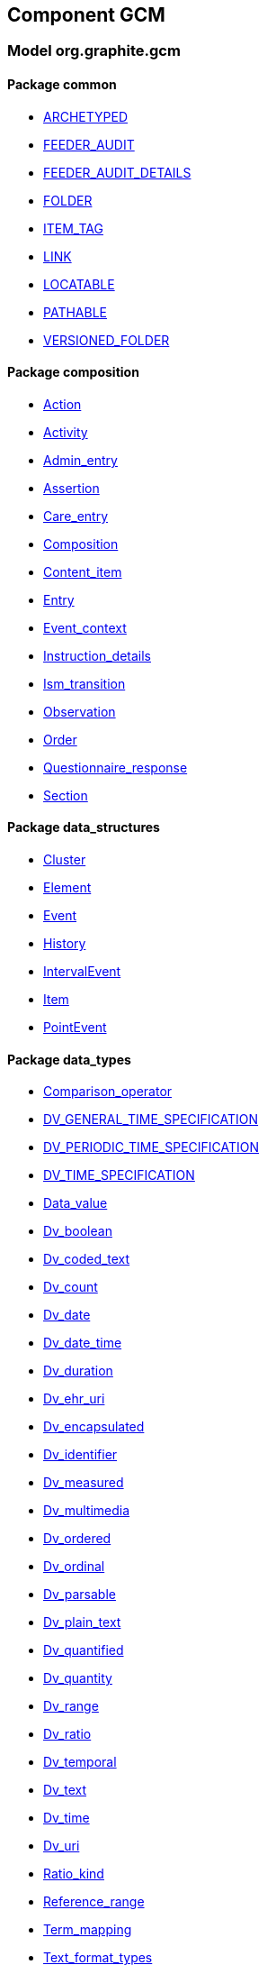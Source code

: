 
== Component GCM

=== Model org.graphite.gcm

==== Package common

[.xcode]
* link:/releases/GCM/{gcm_release}/common.html#_archetyped_class[ARCHETYPED^]
[.xcode]
* link:/releases/GCM/{gcm_release}/common.html#_feeder_audit_class[FEEDER_AUDIT^]
[.xcode]
* link:/releases/GCM/{gcm_release}/common.html#_feeder_audit_details_class[FEEDER_AUDIT_DETAILS^]
[.xcode]
* link:/releases/GCM/{gcm_release}/common.html#_folder_class[FOLDER^]
[.xcode]
* link:/releases/GCM/{gcm_release}/common.html#_item_tag_class[ITEM_TAG^]
[.xcode]
* link:/releases/GCM/{gcm_release}/common.html#_link_class[LINK^]
[.xcode]
* link:/releases/GCM/{gcm_release}/common.html#_locatable_class[LOCATABLE^]
[.xcode]
* link:/releases/GCM/{gcm_release}/common.html#_pathable_class[PATHABLE^]
[.xcode]
* link:/releases/GCM/{gcm_release}/common.html#_versioned_folder_class[VERSIONED_FOLDER^]

==== Package composition

[.xcode]
* link:/releases/GCM/{gcm_release}/ehr.html#_action_class[Action^]
[.xcode]
* link:/releases/GCM/{gcm_release}/ehr.html#_activity_class[Activity^]
[.xcode]
* link:/releases/GCM/{gcm_release}/ehr.html#_admin_entry_class[Admin_entry^]
[.xcode]
* link:/releases/GCM/{gcm_release}/ehr.html#_assertion_class[Assertion^]
[.xcode]
* link:/releases/GCM/{gcm_release}/ehr.html#_care_entry_class[Care_entry^]
[.xcode]
* link:/releases/GCM/{gcm_release}/ehr.html#_composition_class[Composition^]
[.xcode]
* link:/releases/GCM/{gcm_release}/ehr.html#_content_item_class[Content_item^]
[.xcode]
* link:/releases/GCM/{gcm_release}/ehr.html#_entry_class[Entry^]
[.xcode]
* link:/releases/GCM/{gcm_release}/ehr.html#_event_context_class[Event_context^]
[.xcode]
* link:/releases/GCM/{gcm_release}/ehr.html#_instruction_details_class[Instruction_details^]
[.xcode]
* link:/releases/GCM/{gcm_release}/ehr.html#_ism_transition_class[Ism_transition^]
[.xcode]
* link:/releases/GCM/{gcm_release}/ehr.html#_observation_class[Observation^]
[.xcode]
* link:/releases/GCM/{gcm_release}/ehr.html#_order_class[Order^]
[.xcode]
* link:/releases/GCM/{gcm_release}/ehr.html#_questionnaire_response_class[Questionnaire_response^]
[.xcode]
* link:/releases/GCM/{gcm_release}/ehr.html#_section_class[Section^]

==== Package data_structures

[.xcode]
* link:/releases/GCM/{gcm_release}/data_structures.html#_cluster_class[Cluster^]
[.xcode]
* link:/releases/GCM/{gcm_release}/data_structures.html#_element_class[Element^]
[.xcode]
* link:/releases/GCM/{gcm_release}/data_structures.html#_event_class[Event^]
[.xcode]
* link:/releases/GCM/{gcm_release}/data_structures.html#_history_class[History^]
[.xcode]
* link:/releases/GCM/{gcm_release}/data_structures.html#_intervalevent_class[IntervalEvent^]
[.xcode]
* link:/releases/GCM/{gcm_release}/data_structures.html#_item_class[Item^]
[.xcode]
* link:/releases/GCM/{gcm_release}/data_structures.html#_pointevent_class[PointEvent^]

==== Package data_types

[.xcode]
* link:/releases/GCM/{gcm_release}/data_types.html#_comparison_operator_enumeration[Comparison_operator^]
[.xcode]
* link:/releases/GCM/{gcm_release}/data_types.html#_dv_general_time_specification_class[DV_GENERAL_TIME_SPECIFICATION^]
[.xcode]
* link:/releases/GCM/{gcm_release}/data_types.html#_dv_periodic_time_specification_class[DV_PERIODIC_TIME_SPECIFICATION^]
[.xcode]
* link:/releases/GCM/{gcm_release}/data_types.html#_dv_time_specification_class[DV_TIME_SPECIFICATION^]
[.xcode]
* link:/releases/GCM/{gcm_release}/data_types.html#_data_value_class[Data_value^]
[.xcode]
* link:/releases/GCM/{gcm_release}/data_types.html#_dv_boolean_class[Dv_boolean^]
[.xcode]
* link:/releases/GCM/{gcm_release}/data_types.html#_dv_coded_text_class[Dv_coded_text^]
[.xcode]
* link:/releases/GCM/{gcm_release}/data_types.html#_dv_count_class[Dv_count^]
[.xcode]
* link:/releases/GCM/{gcm_release}/data_types.html#_dv_date_class[Dv_date^]
[.xcode]
* link:/releases/GCM/{gcm_release}/data_types.html#_dv_date_time_class[Dv_date_time^]
[.xcode]
* link:/releases/GCM/{gcm_release}/data_types.html#_dv_duration_class[Dv_duration^]
[.xcode]
* link:/releases/GCM/{gcm_release}/data_types.html#_dv_ehr_uri_class[Dv_ehr_uri^]
[.xcode]
* link:/releases/GCM/{gcm_release}/data_types.html#_dv_encapsulated_class[Dv_encapsulated^]
[.xcode]
* link:/releases/GCM/{gcm_release}/data_types.html#_dv_identifier_class[Dv_identifier^]
[.xcode]
* link:/releases/GCM/{gcm_release}/data_types.html#_dv_measured_class[Dv_measured^]
[.xcode]
* link:/releases/GCM/{gcm_release}/data_types.html#_dv_multimedia_class[Dv_multimedia^]
[.xcode]
* link:/releases/GCM/{gcm_release}/data_types.html#_dv_ordered_class[Dv_ordered^]
[.xcode]
* link:/releases/GCM/{gcm_release}/data_types.html#_dv_ordinal_class[Dv_ordinal^]
[.xcode]
* link:/releases/GCM/{gcm_release}/data_types.html#_dv_parsable_class[Dv_parsable^]
[.xcode]
* link:/releases/GCM/{gcm_release}/data_types.html#_dv_plain_text_class[Dv_plain_text^]
[.xcode]
* link:/releases/GCM/{gcm_release}/data_types.html#_dv_quantified_class[Dv_quantified^]
[.xcode]
* link:/releases/GCM/{gcm_release}/data_types.html#_dv_quantity_class[Dv_quantity^]
[.xcode]
* link:/releases/GCM/{gcm_release}/data_types.html#_dv_range_class[Dv_range^]
[.xcode]
* link:/releases/GCM/{gcm_release}/data_types.html#_dv_ratio_class[Dv_ratio^]
[.xcode]
* link:/releases/GCM/{gcm_release}/data_types.html#_dv_temporal_class[Dv_temporal^]
[.xcode]
* link:/releases/GCM/{gcm_release}/data_types.html#_dv_text_class[Dv_text^]
[.xcode]
* link:/releases/GCM/{gcm_release}/data_types.html#_dv_time_class[Dv_time^]
[.xcode]
* link:/releases/GCM/{gcm_release}/data_types.html#_dv_uri_class[Dv_uri^]
[.xcode]
* link:/releases/GCM/{gcm_release}/data_types.html#_ratio_kind_enumeration[Ratio_kind^]
[.xcode]
* link:/releases/GCM/{gcm_release}/data_types.html#_reference_range_class[Reference_range^]
[.xcode]
* link:/releases/GCM/{gcm_release}/data_types.html#_term_mapping_class[Term_mapping^]
[.xcode]
* link:/releases/GCM/{gcm_release}/data_types.html#_text_format_types_enumeration[Text_format_types^]

==== Package ehr

[.xcode]
* link:/releases/GCM/{gcm_release}/ehr.html#_access_control_settings_class[ACCESS_CONTROL_SETTINGS^]
[.xcode]
* link:/releases/GCM/{gcm_release}/ehr.html#_ehr_class[EHR^]
[.xcode]
* link:/releases/GCM/{gcm_release}/ehr.html#_ehr_access_class[EHR_ACCESS^]
[.xcode]
* link:/releases/GCM/{gcm_release}/ehr.html#_ehr_status_class[EHR_STATUS^]
[.xcode]
* link:/releases/GCM/{gcm_release}/ehr.html#_versioned_composition_class[VERSIONED_COMPOSITION^]
[.xcode]
* link:/releases/GCM/{gcm_release}/ehr.html#_versioned_ehr_access_class[VERSIONED_EHR_ACCESS^]
[.xcode]
* link:/releases/GCM/{gcm_release}/ehr.html#_versioned_ehr_status_class[VERSIONED_EHR_STATUS^]

==== Package entity

[.xcode]
* link:/releases/GCM/{gcm_release}/entity.html#_accountability_class[ACCOUNTABILITY^]
[.xcode]
* link:/releases/GCM/{gcm_release}/entity.html#_address_class[ADDRESS^]
[.xcode]
* link:/releases/GCM/{gcm_release}/entity.html#_agent_class[AGENT^]
[.xcode]
* link:/releases/GCM/{gcm_release}/entity.html#_aggregate_agent_class[AGGREGATE_AGENT^]
[.xcode]
* link:/releases/GCM/{gcm_release}/entity.html#_artefact_class[ARTEFACT^]
[.xcode]
* link:/releases/GCM/{gcm_release}/entity.html#_asset_class[ASSET^]
[.xcode]
* link:/releases/GCM/{gcm_release}/entity.html#_automaton_class[AUTOMATON^]
[.xcode]
* link:/releases/GCM/{gcm_release}/entity.html#_biological_entity_class[BIOLOGICAL_ENTITY^]
[.xcode]
* link:/releases/GCM/{gcm_release}/entity.html#_capability_class[CAPABILITY^]
[.xcode]
* link:/releases/GCM/{gcm_release}/entity.html#_consumable_class[CONSUMABLE^]
[.xcode]
* link:/releases/GCM/{gcm_release}/entity.html#_consumable_use_class[CONSUMABLE_USE^]
[.xcode]
* link:/releases/GCM/{gcm_release}/entity.html#_contact_class[CONTACT^]
[.xcode]
* link:/releases/GCM/{gcm_release}/entity.html#_entity_class[ENTITY^]
[.xcode]
* link:/releases/GCM/{gcm_release}/entity.html#_entity_relationship_class[ENTITY_RELATIONSHIP^]
[.xcode]
* link:/releases/GCM/{gcm_release}/entity.html#_equipment_class[EQUIPMENT^]
[.xcode]
* link:/releases/GCM/{gcm_release}/entity.html#_facility_class[FACILITY^]
[.xcode]
* link:/releases/GCM/{gcm_release}/entity.html#_geographical_site_class[GEOGRAPHICAL_SITE^]
[.xcode]
* link:/releases/GCM/{gcm_release}/entity.html#_immaterial_entity_class[IMMATERIAL_ENTITY^]
[.xcode]
* link:/releases/GCM/{gcm_release}/entity.html#_independent_object_class[INDEPENDENT_OBJECT^]
[.xcode]
* link:/releases/GCM/{gcm_release}/entity.html#_individual_agent_class[INDIVIDUAL_AGENT^]
[.xcode]
* link:/releases/GCM/{gcm_release}/entity.html#_material_entity_class[MATERIAL_ENTITY^]
[.xcode]
* link:/releases/GCM/{gcm_release}/entity.html#_object_aggregate_class[OBJECT_AGGREGATE^]
[.xcode]
* link:/releases/GCM/{gcm_release}/entity.html#_organisation_class[ORGANISATION^]
[.xcode]
* link:/releases/GCM/{gcm_release}/entity.html#_org_entity_class[ORG_ENTITY^]
[.xcode]
* link:/releases/GCM/{gcm_release}/entity.html#_org_unit_class[ORG_UNIT^]
[.xcode]
* link:/releases/GCM/{gcm_release}/entity.html#_party_class[PARTY^]
[.xcode]
* link:/releases/GCM/{gcm_release}/entity.html#_party_identity_class[PARTY_IDENTITY^]
[.xcode]
* link:/releases/GCM/{gcm_release}/entity.html#_party_relationship_class[PARTY_RELATIONSHIP^]
[.xcode]
* link:/releases/GCM/{gcm_release}/entity.html#_person_class[PERSON^]
[.xcode]
* link:/releases/GCM/{gcm_release}/entity.html#_persona_class[PERSONA^]
[.xcode]
* link:/releases/GCM/{gcm_release}/entity.html#_physical_entity_class[PHYSICAL_ENTITY^]
[.xcode]
* link:/releases/GCM/{gcm_release}/entity.html#_property_class[PROPERTY^]
[.xcode]
* link:/releases/GCM/{gcm_release}/entity.html#_registry_class[REGISTRY^]
[.xcode]
* link:/releases/GCM/{gcm_release}/entity.html#_relationship_group_class[RELATIONSHIP_GROUP^]
[.xcode]
* link:/releases/GCM/{gcm_release}/entity.html#_resource_class[RESOURCE^]
[.xcode]
* link:/releases/GCM/{gcm_release}/entity.html#_resource_item_class[RESOURCE_ITEM^]
[.xcode]
* link:/releases/GCM/{gcm_release}/entity.html#_resource_package_class[RESOURCE_PACKAGE^]
[.xcode]
* link:/releases/GCM/{gcm_release}/entity.html#_resource_use_class[RESOURCE_USE^]
[.xcode]
* link:/releases/GCM/{gcm_release}/entity.html#_service_class[SERVICE^]
[.xcode]
* link:/releases/GCM/{gcm_release}/entity.html#_service_use_class[SERVICE_USE^]
[.xcode]
* link:/releases/GCM/{gcm_release}/entity.html#_site_class[SITE^]
[.xcode]
* link:/releases/GCM/{gcm_release}/entity.html#_social_entity_class[SOCIAL_ENTITY^]
[.xcode]
* link:/releases/GCM/{gcm_release}/entity.html#_substance_class[SUBSTANCE^]
[.xcode]
* link:/releases/GCM/{gcm_release}/entity.html#_team_class[TEAM^]
[.xcode]
* link:/releases/GCM/{gcm_release}/entity.html#_versioned_asset_class[VERSIONED_ASSET^]
[.xcode]
* link:/releases/GCM/{gcm_release}/entity.html#_versioned_entity_class[VERSIONED_ENTITY^]
[.xcode]
* link:/releases/GCM/{gcm_release}/entity.html#_versioned_material_entity_class[VERSIONED_MATERIAL_ENTITY^]
[.xcode]
* link:/releases/GCM/{gcm_release}/entity.html#_versioned_party_class[VERSIONED_PARTY^]
[.xcode]
* link:/releases/GCM/{gcm_release}/entity.html#_versioned_resource_item_class[VERSIONED_RESOURCE_ITEM^]
[.xcode]
* link:/releases/GCM/{gcm_release}/entity.html#_versioned_resource_use_class[VERSIONED_RESOURCE_USE^]

==== Package integration

[.xcode]
* link:/releases/GCM/{gcm_release}/integration.html#_generic_entry_class[GENERIC_ENTRY^]

==== Package support

[.xcode]
* link:/releases/GCM/{gcm_release}/support.html#_code_set_access_interface[CODE_SET_ACCESS^]
[.xcode]
* link:/releases/GCM/{gcm_release}/support.html#_external_environment_access_class[EXTERNAL_ENVIRONMENT_ACCESS^]
[.xcode]
* link:/releases/GCM/{gcm_release}/support.html#_measurement_service_class[MEASUREMENT_SERVICE^]
[.xcode]
* link:/releases/GCM/{gcm_release}/support.html#_openehr_code_set_identifiers_class[OPENEHR_CODE_SET_IDENTIFIERS^]
[.xcode]
* link:/releases/GCM/{gcm_release}/support.html#_openehr_terminology_group_identifiers_class[OPENEHR_TERMINOLOGY_GROUP_IDENTIFIERS^]
[.xcode]
* link:/releases/GCM/{gcm_release}/support.html#_terminology_access_interface[TERMINOLOGY_ACCESS^]
[.xcode]
* link:/releases/GCM/{gcm_release}/support.html#_terminology_service_class[TERMINOLOGY_SERVICE^]
